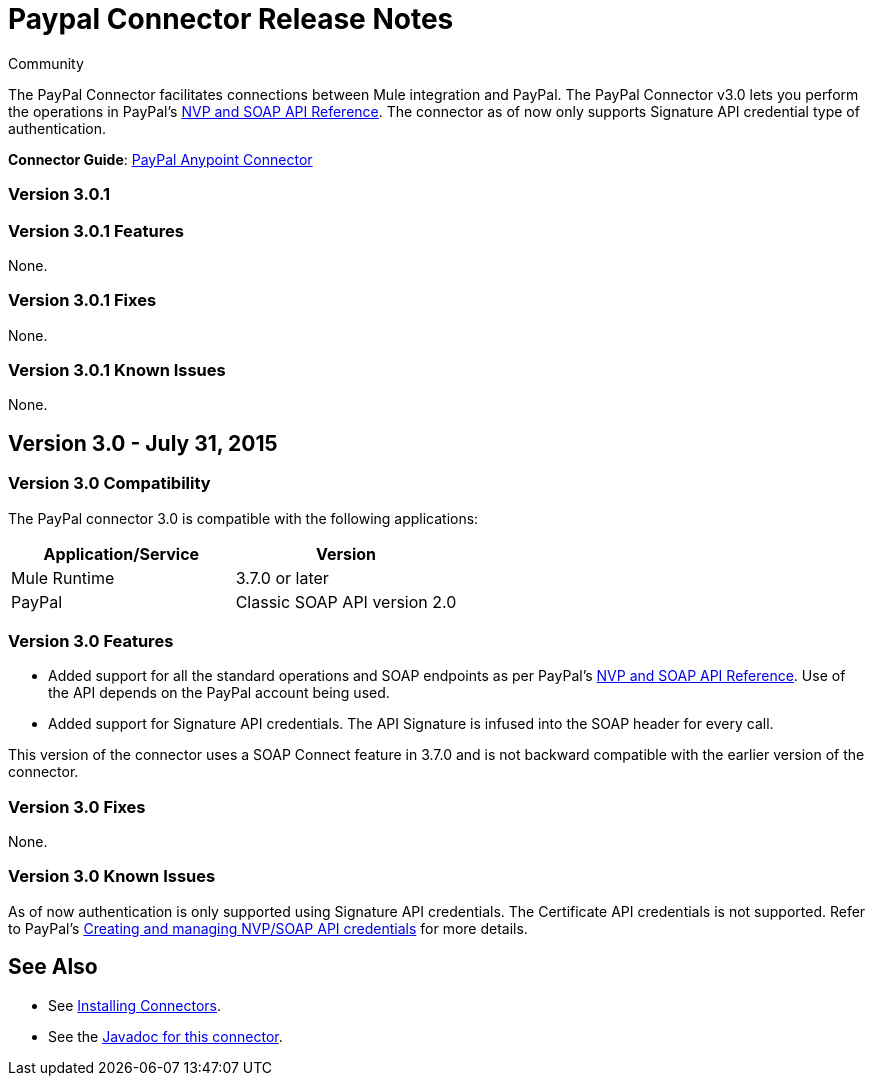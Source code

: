 = Paypal Connector Release Notes
:keywords: paypal, connector
:source-highlighter: prettify

[green]#Community#

The PayPal Connector facilitates connections between Mule integration and PayPal. The PayPal Connector v3.0 lets you perform the operations in PayPal's link:https://developer.paypal.com/docs/classic/api/[NVP and SOAP API Reference]. The connector as of now only supports Signature API credential type of authentication.

*Connector Guide*: link:/mule-user-guide/v/3.7/mule-paypal-anypoint-connector[PayPal Anypoint Connector]

=== Version 3.0.1

=== Version 3.0.1 Features

None.

=== Version 3.0.1 Fixes

None.

=== Version 3.0.1 Known Issues

None.

== Version 3.0 - July 31, 2015

=== Version 3.0 Compatibility

The PayPal connector 3.0 is compatible with the following applications:

[%header,cols="2*"]
|===
|Application/Service |Version
|Mule Runtime |3.7.0 or later
|PayPal |Classic SOAP API version 2.0
|===

=== Version 3.0 Features

* Added support for all the standard operations and SOAP endpoints as per PayPal's link:https://developer.paypal.com/docs/classic/api/[NVP and SOAP API Reference]. Use of the API depends on the PayPal account being used.
* Added support for Signature API credentials. The API Signature is infused into the SOAP header for every call.

This version of the connector uses a SOAP Connect feature in 3.7.0 and is not backward compatible with the earlier version of the connector.

=== Version 3.0 Fixes

None.

=== Version 3.0 Known Issues

As of now authentication is only supported using Signature API credentials. The Certificate API credentials is not supported. Refer to PayPal's link:https://developer.paypal.com/docs/classic/api/apiCredentials/[Creating and managing NVP/SOAP API credentials] for more details.

== See Also

* See link:/mule-user-guide/v/3.7/installing-connectors[Installing Connectors].
* See the http://mulesoft.github.io/paypal-connector/3.0.0/java/packages.html[Javadoc for this connector].
